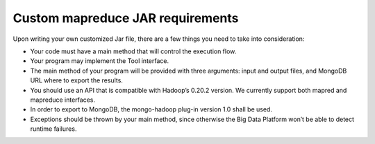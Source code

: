 =================================
Custom mapreduce JAR requirements
=================================

Upon writing your own customized Jar file, there are a few things you need to
take into consideration:

- Your code must have a main method that will control the execution flow.
- Your program may implement the Tool interface.
- The main method of your program will be provided with three arguments: input
  and output files, and MongoDB URL where to export the results.
- You should use an API that is compatible with Hadoop’s 0.20.2 version. We
  currently support both mapred and mapreduce interfaces.
- In order to export to MongoDB, the mongo-hadoop plug-in version 1.0 shall be
  used.
- Exceptions should be thrown by your main method, since otherwise the Big Data
  Platform won’t be able to detect runtime failures.

